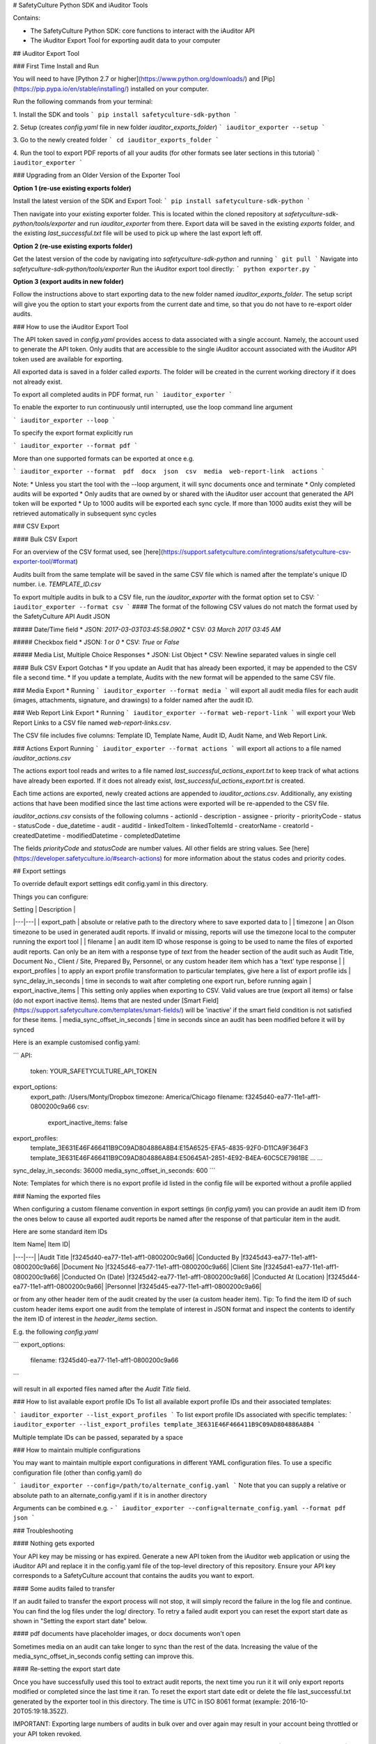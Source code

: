 # SafetyCulture Python SDK and iAuditor Tools

Contains:

* The SafetyCulture Python SDK: core functions to interact with the iAuditor API

* The iAuditor Export Tool for exporting audit data to your computer

## iAuditor Export Tool 

### First Time Install and Run 

You will need to have [Python 2.7 or higher](https://www.python.org/downloads/) and [Pip](https://pip.pypa.io/en/stable/installing/) installed on your computer.

Run the following commands from your terminal: 

1. Install the SDK and tools
```
pip install safetyculture-sdk-python
```

2. Setup (creates `config.yaml` file in new folder `iauditor_exports_folder`)
```
iauditor_exporter --setup
```

3. Go to the newly created folder 
```
cd iauditor_exports_folder
```

4. Run the tool to export PDF reports of all your audits (for other formats see later sections in this tutorial)
```
iauditor_exporter
```

### Upgrading from an Older Version of the Exporter Tool

**Option 1 (re-use existing exports folder)**

Install the latest version of the SDK and Export Tool: 
```
pip install safetyculture-sdk-python
```

Then navigate into your existing exporter folder. This is located within the cloned repository at `safetyculture-sdk-python/tools/exporter`
and run `iauditor_exporter` from there. Export data will be saved in the existing `exports` folder, and the existing `last_successful.txt` file will 
be used to pick up where the last export left off. 

**Option 2 (re-use existing exports folder)**

Get the latest version of the code by navigating into `safetyculture-sdk-python` and running 
```
git pull
```
Navigate into `safetyculture-sdk-python/tools/exporter`
Run the iAuditor export tool directly: 
```
python exporter.py 
```

**Option 3 (export audits in new folder)**

Follow the instructions above to start exporting data to the new folder named `iauditor_exports_folder`. The setup script will give you the option to start your exports from the 
current date and time, so that you do not have to re-export older audits. 


### How to use the iAuditor Export Tool 

The API token saved in `config.yaml` provides access to data associated with a single account. Namely, the account used to generate the API token.
Only audits that are accessible to the single iAuditor account associated with the iAuditor API token used are available for exporting.

All exported data is saved in a folder called `exports`. The folder will be created in the current working directory if it does not already exist.

To export all completed audits in PDF format, run
```
iauditor_exporter
```

To enable the exporter to run continuously until interrupted, use the loop command line argument

```
iauditor_exporter --loop
```

To specify the export format explicitly run

```
iauditor_exporter --format pdf
```

More than one supported formats can be exported at once e.g.

```
iauditor_exporter --format  pdf  docx  json  csv  media  web-report-link  actions
```

Note:
* Unless you start the tool with the --loop argument, it will sync documents once and terminate
* Only completed audits will be exported
* Only audits that are owned by or shared with the iAuditor user account that generated the API token will be exported
* Up to 1000 audits will be exported each sync cycle. If more than 1000 audits exist they will be retrieved automatically in subsequent sync cycles

### CSV Export

#### Bulk CSV Export

For an overview of the CSV format used, see [here](https://support.safetyculture.com/integrations/safetyculture-csv-exporter-tool/#format)

Audits built from the same template will be saved in the same CSV file which is named after the template's unique ID number. 
i.e. `TEMPLATE_ID.csv` 

To export multiple audits in bulk to a CSV file, run the `iauditor_exporter` with the format option set to CSV: 
```
iauditor_exporter --format csv
```
#### The format of the following CSV values do not match the format used by the SafetyCulture API Audit JSON 

##### Date/Time field
* JSON: `2017-03-03T03:45:58.090Z`
* CSV:  `03 March 2017 03:45 AM`

##### Checkbox field
* JSON: `1` or `0`
* CSV:  `True` or `False`

##### Media List, Multiple Choice Responses
* JSON: List Object
* CSV:  Newline separated values in single cell

#### Bulk CSV Export Gotchas
* If you update an Audit that has already been exported, it may be appended to the CSV file a second time.
* If you update a template, Audits with the new format will be appended to the same CSV file.

### Media Export
* Running
```
iauditor_exporter --format media
```
will export all audit media files for each audit (images, attachments, signature, and drawings) to a folder named after the audit ID. 

### Web Report Link Export
* Running
```
iauditor_exporter --format web-report-link
``` 
will export your Web Report Links to a CSV file named `web-report-links.csv`.

The CSV file includes five columns: Template ID, Template Name, Audit ID, Audit Name, and Web Report Link. 

### Actions Export 
Running
```
iauditor_exporter --format actions
```
will export all actions to a file named `iauditor_actions.csv`

The actions export tool reads and writes to a file named `last_successful_actions_export.txt` to keep track of what actions have already been exported. 
If it does not already exist, `last_successful_actions_export.txt` is created.

Each time actions are exported, newly created actions are appended to `iauditor_actions.csv`. Additionally, any existing actions that have been modified since the last 
time actions were exported will be re-appended to the CSV file.  

`iauditor_actions.csv` consists of the following columns 
- actionId 
- description 
- assignee
- priority
- priorityCode 
- status 
- statusCode 
- due_datetime 
- audit 
- auditId
- linkedToItem 
- linkedToItemId 
- creatorName 
- creatorId 
- createdDatetime 
- modifiedDatetime 
- completedDatetime 

The fields `priorityCode` and `statusCode` are number values. All other fields are string values.  
See [here](https://developer.safetyculture.io/#search-actions) for more information about the status codes and priority codes.

## Export settings

To override default export settings edit config.yaml in this directory.

Things you can configure:

|  Setting | Description  |
|---|---|
| export_path  | absolute or relative path to the directory where to save exported data to  |
| timezone |  an Olson timezone to be used in generated audit reports. If invalid or missing, reports will use the timezone local to the computer running the export tool |
| filename  |  an audit item ID whose response is going to be used to name the files of exported audit reports. Can only be an item with a response type of `text` from the header section of the audit such as Audit Title, Document No., Client / Site, Prepared By, Personnel, or any custom header item which has a 'text' type response |
| export_profiles  | to apply an export profile transformation to particular templates, give here a list of export profile ids
| sync_delay_in_seconds | time in seconds to wait after completing one export run, before running again
| export_inactive_items | This setting only applies when exporting to CSV. Valid values are true (export all items) or false (do not export inactive items). Items that are nested under [Smart Field](https://support.safetyculture.com/templates/smart-fields/) will be 'inactive' if the smart field condition is not satisfied for these items.
| media_sync_offset_in_seconds | time in seconds since an audit has been modified before it will by synced

Here is an example customised config.yaml:

```
API:
    token: YOUR_SAFETYCULTURE_API_TOKEN
export_options:
    export_path: /Users/Monty/Dropbox
    timezone: America/Chicago
    filename: f3245d40-ea77-11e1-aff1-0800200c9a66
    csv:
        export_inactive_items: false
export_profiles:
    template_3E631E46F466411B9C09AD804886A8B4:E15A6525-EFA5-4835-92F0-D11CA9F364F3
    template_3E631E46F466411B9C09AD804886A8B4:E50645A1-2851-4E92-B4EA-60C5CE7981BE
    ...
    ...
sync_delay_in_seconds: 36000
media_sync_offset_in_seconds: 600
```

Note: Templates for which there is no export profile id listed in the config file will be exported without a profile applied

### Naming the exported files

When configuring a custom filename convention in export settings (in `config.yaml`) you can provide an audit item ID from the ones below to cause all exported audit reports be named after the response of that particular item in the audit.

Here are some standard item IDs

| Item Name| Item ID|
|---|---|
|Audit Title |f3245d40-ea77-11e1-aff1-0800200c9a66|
|Conducted By |f3245d43-ea77-11e1-aff1-0800200c9a66|
|Document No |f3245d46-ea77-11e1-aff1-0800200c9a66|
|Client Site |f3245d41-ea77-11e1-aff1-0800200c9a66|
|Conducted On (Date) |f3245d42-ea77-11e1-aff1-0800200c9a66|
|Conducted At (Location) |f3245d44-ea77-11e1-aff1-0800200c9a66|
|Personnel |f3245d45-ea77-11e1-aff1-0800200c9a66|

or from any other header item of the audit created by the user (a custom header item). Tip: To find the item ID of such custom header items export one audit from the template of interest in JSON format and inspect the contents to identify the item ID of interest in the `header_items` section.


E.g. the following `config.yaml`

```
export_options:
    filename: f3245d40-ea77-11e1-aff1-0800200c9a66
```

will result in all exported files named after the `Audit Title` field.

### How to list available export profile IDs
To list all available export profile IDs and their associated templates:

```
iauditor_exporter --list_export_profiles
```
To list export profile IDs associated with specific templates:
```
iauditor_exporter --list_export_profiles template_3E631E46F466411B9C09AD804886A8B4
```

Multiple template IDs can be passed, separated by a space

### How to maintain multiple configurations

You may want to maintain multiple export configurations in different YAML configuration files. To use a specific configuration file (other than config.yaml) do

```
iauditor_exporter --config=/path/to/alternate_config.yaml
```
Note that you can supply a relative or absolute path to an alternate_config.yaml if it is in another directory

Arguments can be combined e.g. - 
```
iauditor_exporter --config=alternate_config.yaml --format pdf json
```

### Troubleshooting

#### Nothing gets exported

Your API key may be missing or has expired. Generate a new API token from the iAuditor web application or using the iAuditor API and replace it in the config.yaml file of the top-level directory of this repository. Ensure your API key corresponds to a SafetyCulture account that contains the audits you want to export.

#### Some audits failed to transfer

If an audit failed to transfer the export process will not stop, it will simply record the failure in the log file and continue. You can find the log files under the log/ directory. To retry a failed audit export you can reset the export start date as shown in "Setting the export start date" below.

#### pdf documents have placeholder images, or docx documents won't open

Sometimes media on an audit can take longer to sync than the rest of the data.  Increasing the value of the media_sync_offset_in_seconds config setting can improve this.

#### Re-setting the export start date

Once you have successfully used this tool to extract audit reports, the next time you run it it will only export reports modified or completed since the last time it ran. To reset the export start date edit or delete the file last_successful.txt generated by the exporter tool in this directory. The time is UTC in ISO 8061 format (example: 2016-10-20T05:19:18.352Z).

IMPORTANT: Exporting large numbers of audits in bulk over and over again may result in your account being throttled or your API token revoked.



## SafetyCulture Python SDK
1. Import `safetypy` into a Python module or Python interpreter: 
```
import safetypy
```
2. Create an instance of the SafetyCulture class: 
```
sc = safetypy.SafetyCulture(YOUR_IAUDITOR_API_TOKEN)
```
### For more information regarding the Python SDK functionality
1. To open the Python interpreter, run 
```
python
```
2. From the Python interpreter, import the Python SDK by running
```
import safetypy
```
3. For an overview of available functionality, run
```
help(safetypy.SafetyCulture)
```

## License

Copyright 2017 SafetyCulture Pty Ltd

Licensed under the Apache License, Version 2.0 (the "License");
you may not use this file except in compliance with the License.
You may obtain a copy of the License at

http://www.apache.org/licenses/LICENSE-2.0

Unless required by applicable law or agreed to in writing, software
distributed under the License is distributed on an "AS IS" BASIS,
WITHOUT WARRANTIES OR CONDITIONS OF ANY KIND, either express or implied.
See the License for the specific language governing permissions and
limitations under the License.



